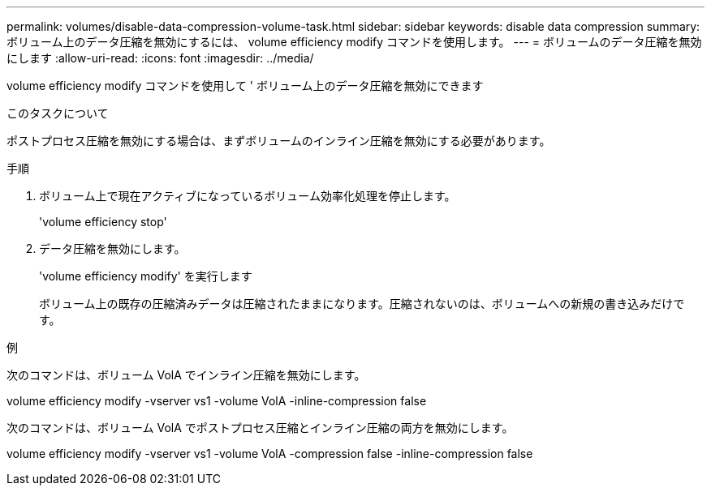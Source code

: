 ---
permalink: volumes/disable-data-compression-volume-task.html 
sidebar: sidebar 
keywords: disable data compression 
summary: ボリューム上のデータ圧縮を無効にするには、 volume efficiency modify コマンドを使用します。 
---
= ボリュームのデータ圧縮を無効にします
:allow-uri-read: 
:icons: font
:imagesdir: ../media/


[role="lead"]
volume efficiency modify コマンドを使用して ' ボリューム上のデータ圧縮を無効にできます

.このタスクについて
ポストプロセス圧縮を無効にする場合は、まずボリュームのインライン圧縮を無効にする必要があります。

.手順
. ボリューム上で現在アクティブになっているボリューム効率化処理を停止します。
+
'volume efficiency stop'

. データ圧縮を無効にします。
+
'volume efficiency modify' を実行します

+
ボリューム上の既存の圧縮済みデータは圧縮されたままになります。圧縮されないのは、ボリュームへの新規の書き込みだけです。



.例
次のコマンドは、ボリューム VolA でインライン圧縮を無効にします。

volume efficiency modify -vserver vs1 -volume VolA -inline-compression false

次のコマンドは、ボリューム VolA でポストプロセス圧縮とインライン圧縮の両方を無効にします。

volume efficiency modify -vserver vs1 -volume VolA -compression false -inline-compression false
